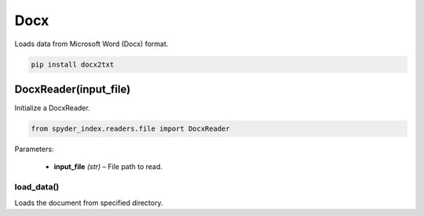 ============================================
Docx
============================================

Loads data from Microsoft Word (Docx) format.

.. code-block:: bash

    pip install docx2txt

DocxReader(input_file)
________________________

Initialize a DocxReader.

.. code-block:: python

    from spyder_index.readers.file import DocxReader

| Parameters:

    - **input_file** *(str)* – File path to read.

load_data()
^^^^^^^^^^^^^^^^^^^^^^^^^^^^^^^^^^^^^^^^^^^^^^^^^

Loads the document from specified directory.
